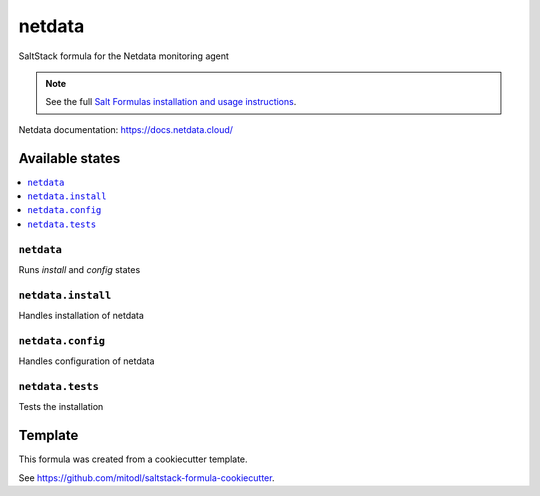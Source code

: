 =======
netdata
=======

SaltStack formula for the Netdata monitoring agent

.. note::

    See the full `Salt Formulas installation and usage instructions
    <http://docs.saltstack.com/en/latest/topics/development/conventions/formulas.html>`_.

Netdata documentation: https://docs.netdata.cloud/


Available states
================

.. contents::
    :local:

``netdata``
-----------

Runs `install` and `config` states

``netdata.install``
----------------

Handles installation of netdata

``netdata.config``
----------------

Handles configuration of netdata

``netdata.tests``
-----------------

Tests the installation


Template
========

This formula was created from a cookiecutter template.

See https://github.com/mitodl/saltstack-formula-cookiecutter.
